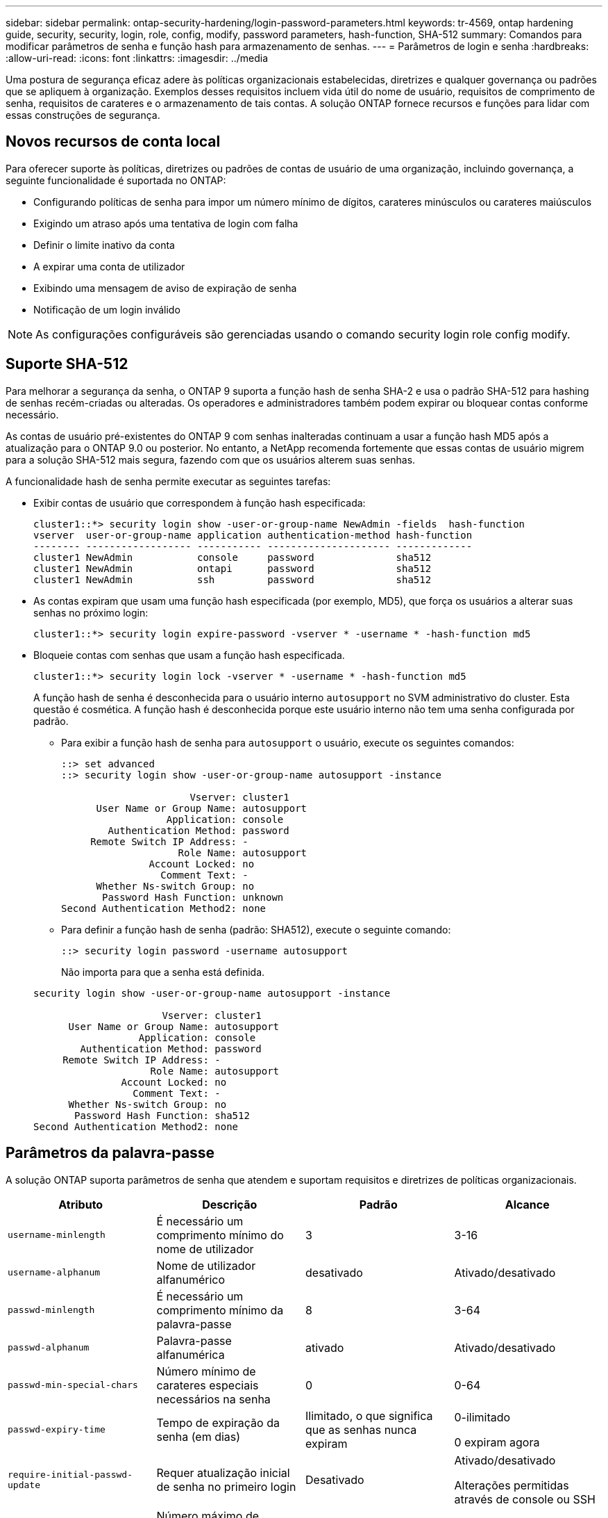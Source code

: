 ---
sidebar: sidebar 
permalink: ontap-security-hardening/login-password-parameters.html 
keywords: tr-4569, ontap hardening guide, security, security, login, role, config, modify, password parameters, hash-function, SHA-512 
summary: Comandos para modificar parâmetros de senha e função hash para armazenamento de senhas. 
---
= Parâmetros de login e senha
:hardbreaks:
:allow-uri-read: 
:icons: font
:linkattrs: 
:imagesdir: ../media


[role="lead"]
Uma postura de segurança eficaz adere às políticas organizacionais estabelecidas, diretrizes e qualquer governança ou padrões que se apliquem à organização. Exemplos desses requisitos incluem vida útil do nome de usuário, requisitos de comprimento de senha, requisitos de carateres e o armazenamento de tais contas. A solução ONTAP fornece recursos e funções para lidar com essas construções de segurança.



== Novos recursos de conta local

Para oferecer suporte às políticas, diretrizes ou padrões de contas de usuário de uma organização, incluindo governança, a seguinte funcionalidade é suportada no ONTAP:

* Configurando políticas de senha para impor um número mínimo de dígitos, carateres minúsculos ou carateres maiúsculos
* Exigindo um atraso após uma tentativa de login com falha
* Definir o limite inativo da conta
* A expirar uma conta de utilizador
* Exibindo uma mensagem de aviso de expiração de senha
* Notificação de um login inválido



NOTE: As configurações configuráveis são gerenciadas usando o comando security login role config modify.



== Suporte SHA-512

Para melhorar a segurança da senha, o ONTAP 9 suporta a função hash de senha SHA-2 e usa o padrão SHA-512 para hashing de senhas recém-criadas ou alteradas. Os operadores e administradores também podem expirar ou bloquear contas conforme necessário.

As contas de usuário pré-existentes do ONTAP 9 com senhas inalteradas continuam a usar a função hash MD5 após a atualização para o ONTAP 9.0 ou posterior. No entanto, a NetApp recomenda fortemente que essas contas de usuário migrem para a solução SHA-512 mais segura, fazendo com que os usuários alterem suas senhas.

A funcionalidade hash de senha permite executar as seguintes tarefas:

* Exibir contas de usuário que correspondem à função hash especificada:
+
[listing]
----
cluster1::*> security login show -user-or-group-name NewAdmin -fields  hash-function
vserver  user-or-group-name application authentication-method hash-function
-------- ------------------ ----------- --------------------- -------------
cluster1 NewAdmin           console     password              sha512
cluster1 NewAdmin           ontapi      password              sha512
cluster1 NewAdmin           ssh         password              sha512

----
* As contas expiram que usam uma função hash especificada (por exemplo, MD5), que força os usuários a alterar suas senhas no próximo login:
+
[listing]
----
cluster1::*> security login expire-password -vserver * -username * -hash-function md5
----
* Bloqueie contas com senhas que usam a função hash especificada.
+
[listing]
----
cluster1::*> security login lock -vserver * -username * -hash-function md5
----
+
A função hash de senha é desconhecida para o usuário interno `autosupport` no SVM administrativo do cluster. Esta questão é cosmética. A função hash é desconhecida porque este usuário interno não tem uma senha configurada por padrão.

+
** Para exibir a função hash de senha para `autosupport` o usuário, execute os seguintes comandos:
+
[listing]
----
::> set advanced
::> security login show -user-or-group-name autosupport -instance

                      Vserver: cluster1
      User Name or Group Name: autosupport
                  Application: console
        Authentication Method: password
     Remote Switch IP Address: -
                    Role Name: autosupport
               Account Locked: no
                 Comment Text: -
      Whether Ns-switch Group: no
       Password Hash Function: unknown
Second Authentication Method2: none
----
** Para definir a função hash de senha (padrão: SHA512), execute o seguinte comando:
+
[listing]
----
::> security login password -username autosupport
----
+
Não importa para que a senha está definida.

+
[listing]
----
security login show -user-or-group-name autosupport -instance

                      Vserver: cluster1
      User Name or Group Name: autosupport
                  Application: console
        Authentication Method: password
     Remote Switch IP Address: -
                    Role Name: autosupport
               Account Locked: no
                 Comment Text: -
      Whether Ns-switch Group: no
       Password Hash Function: sha512
Second Authentication Method2: none
----






== Parâmetros da palavra-passe

A solução ONTAP suporta parâmetros de senha que atendem e suportam requisitos e diretrizes de políticas organizacionais.

|===
| Atributo | Descrição | Padrão | Alcance 


| `username-minlength` | É necessário um comprimento mínimo do nome de utilizador | 3 | 3-16 


| `username-alphanum` | Nome de utilizador alfanumérico | desativado | Ativado/desativado 


| `passwd-minlength` | É necessário um comprimento mínimo da palavra-passe | 8 | 3-64 


| `passwd-alphanum` | Palavra-passe alfanumérica | ativado | Ativado/desativado 


| `passwd-min-special-chars` | Número mínimo de carateres especiais necessários na senha | 0 | 0-64 


| `passwd-expiry-time` | Tempo de expiração da senha (em dias) | Ilimitado, o que significa que as senhas nunca expiram  a| 
0-ilimitado

0 expiram agora



| `require-initial-passwd-update` | Requer atualização inicial de senha no primeiro login | Desativado  a| 
Ativado/desativado

Alterações permitidas através de console ou SSH



| `max-failed-login-attempts` | Número máximo de tentativas falhadas | 0, não bloqueie a conta | - 


| `lockout-duration` | Período máximo de bloqueio (em dias) | O padrão é 0, o que significa que a conta está bloqueada por um dia | - 


| `disallowed-reuse` | Não permitir as últimas palavras-passe N. | 6 | O mínimo é 6 


| `change-delay` | Atraso entre alterações de senha (em dias) | 0 | - 


| `delay-after-failed-login` | Atraso após cada tentativa de início de sessão falhada (em segundos) | 4 | - 


| `passwd-min-lowercase-chars` | Número mínimo de carateres alfabéticos minúsculos necessário na senha | 0, que não requer carateres minúsculos | 0-64 


| `passwd-min-uppercase-chars` | Número mínimo de carateres alfabéticos maiúsculos necessário | 0, que não requer carateres maiúsculos | 0-64 


| `passwd-min-digits` | Número mínimo de dígitos necessário na senha | 0, que não requer dígitos | 0-64 


| `passwd-expiry-warn-time` | Apresentar mensagem de aviso antes da expiração da palavra-passe (em dias) | Ilimitado, o que significa nunca avisar sobre a expiração da senha | 0, o que significa avisar o usuário sobre a expiração da senha após cada login bem-sucedido 


| `account-expiry-time` | A conta expira em N dias | Ilimitado, o que significa que as contas nunca expiram | O tempo de expiração da conta deve ser maior que o limite inativo da conta 


| `account-inactive-limit` | Duração máxima de inatividade antes da expiração da conta (em dias) | Ilimitado, o que significa que as contas inativas nunca expiram | O limite inativo da conta deve ser inferior ao tempo de expiração da conta 
|===
.Exemplo
[listing]
----
cluster1::*> security login role config show -vserver cluster1 -role admin

                                          Vserver: cluster1
                                        Role Name: admin
                 Minimum Username Length Required: 3
                           Username Alpha-Numeric: disabled
                 Minimum Password Length Required: 8
                           Password Alpha-Numeric: enabled
Minimum Number of Special Characters Required in the Password: 0
                       Password Expires In (Days): unlimited
   Require Initial Password Update on First Login: disabled
                Maximum Number of Failed Attempts: 0
                    Maximum Lockout Period (Days): 0
                      Disallow Last 'N' Passwords: 6
            Delay Between Password Changes (Days): 0
     Delay after Each Failed Login Attempt (Secs): 4
Minimum Number of Lowercase Alphabetic Characters Required in the Password: 0
Minimum Number of Uppercase Alphabetic Characters Required in the Password: 0
Minimum Number of Digits Required in the Password: 0
Display Warning Message Days Prior to Password Expiry (Days): unlimited
                        Account Expires in (Days): unlimited
Maximum Duration of Inactivity before Account Expiration (Days): unlimited

----

NOTE: A partir de 9.14.1, há maior complexidade e regras de bloqueio para senhas. Isso se aplica apenas a novas instalações do ONTAP.
